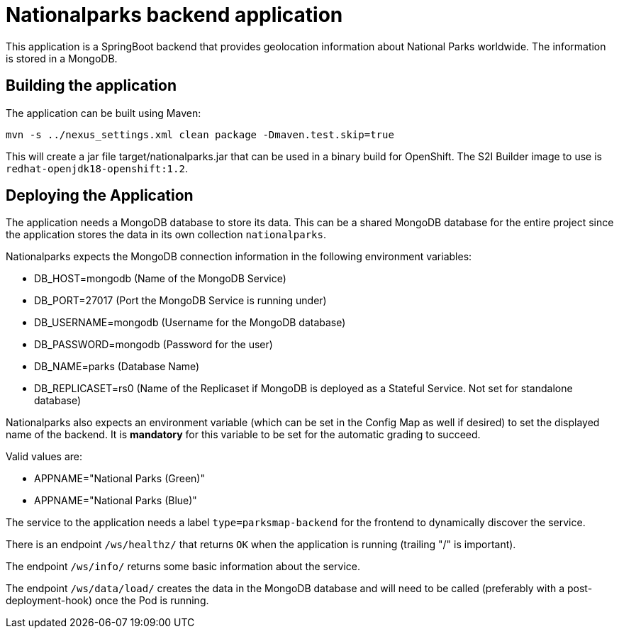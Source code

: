 = Nationalparks backend application

This application is a SpringBoot backend that provides geolocation information about National Parks worldwide. The information is stored in a MongoDB.

== Building the application

The application can be built using Maven:

[source,bash]
----
mvn -s ../nexus_settings.xml clean package -Dmaven.test.skip=true
----

This will create a jar file target/nationalparks.jar that can be used in a binary build for OpenShift. The S2I Builder image to use is `redhat-openjdk18-openshift:1.2`.

== Deploying the Application

The application needs a MongoDB database to store its data. This can be a shared MongoDB database for the entire project since the application stores the data in its own collection `nationalparks`.

Nationalparks expects the MongoDB connection information in the following environment variables:

* DB_HOST=mongodb (Name of the MongoDB Service)
* DB_PORT=27017 (Port the MongoDB Service is running under)
* DB_USERNAME=mongodb (Username for the MongoDB database)
* DB_PASSWORD=mongodb (Password for the user)
* DB_NAME=parks (Database Name)
* DB_REPLICASET=rs0 (Name of the Replicaset if MongoDB is deployed as a Stateful Service. Not set for standalone database)

Nationalparks also expects an environment variable (which can be set in the Config Map as well if desired) to set the displayed name of the backend. It is *mandatory* for this variable to be set for the automatic grading to succeed.

Valid values are:

* APPNAME="National Parks (Green)"
* APPNAME="National Parks (Blue)"

The service to the application needs a label `type=parksmap-backend` for the frontend to dynamically discover the service.

There is an endpoint `/ws/healthz/` that returns `OK` when the application is running (trailing "/" is important).

The endpoint `/ws/info/` returns some basic information about the service.

The endpoint `/ws/data/load/` creates the data in the MongoDB database and will need to be called (preferably with a post-deployment-hook) once the Pod is running.
